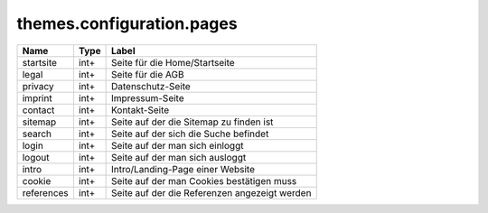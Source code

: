 ==========================
themes.configuration.pages
==========================

============ ============ ====================================================
Name         Type         Label
============ ============ ====================================================
startsite    int+         Seite für die Home/Startseite
legal        int+         Seite für die AGB
privacy      int+         Datenschutz-Seite
imprint      int+         Impressum-Seite
contact      int+         Kontakt-Seite
sitemap      int+         Seite auf der die Sitemap zu finden ist
search       int+         Seite auf der sich die Suche befindet
login        int+         Seite auf der man sich einloggt
logout       int+         Seite auf der man sich ausloggt
intro        int+         Intro/Landing-Page einer Website
cookie       int+         Seite auf der man Cookies bestätigen muss
references   int+         Seite auf der die Referenzen angezeigt werden
============ ============ ====================================================